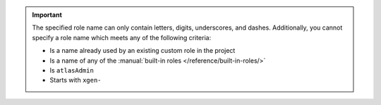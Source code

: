 .. important::

   The specified role name can only contain letters, digits,
   underscores, and dashes. Additionally, you cannot specify a role
   name which meets any of the following criteria:

   - Is a name already used by an existing custom role in the
     project

   - Is a name of any of the :manual:`built-in roles
     </reference/built-in-roles/>`

   - Is ``atlasAdmin``

   - Starts with ``xgen-``


